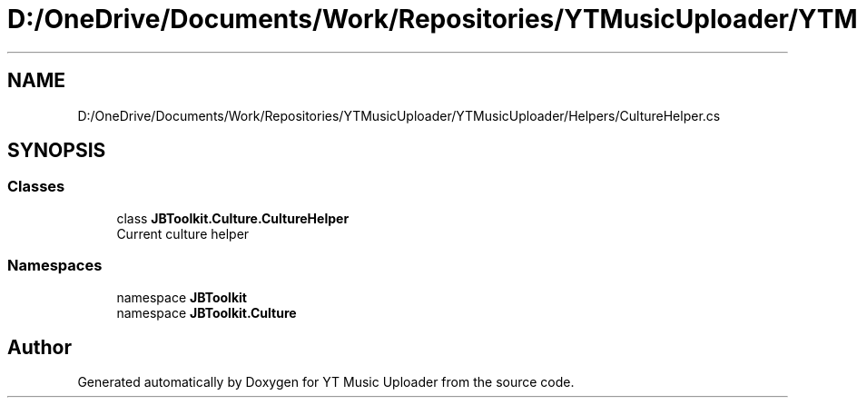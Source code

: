 .TH "D:/OneDrive/Documents/Work/Repositories/YTMusicUploader/YTMusicUploader/Helpers/CultureHelper.cs" 3 "Wed Aug 26 2020" "YT Music Uploader" \" -*- nroff -*-
.ad l
.nh
.SH NAME
D:/OneDrive/Documents/Work/Repositories/YTMusicUploader/YTMusicUploader/Helpers/CultureHelper.cs
.SH SYNOPSIS
.br
.PP
.SS "Classes"

.in +1c
.ti -1c
.RI "class \fBJBToolkit\&.Culture\&.CultureHelper\fP"
.br
.RI "Current culture helper "
.in -1c
.SS "Namespaces"

.in +1c
.ti -1c
.RI "namespace \fBJBToolkit\fP"
.br
.ti -1c
.RI "namespace \fBJBToolkit\&.Culture\fP"
.br
.in -1c
.SH "Author"
.PP 
Generated automatically by Doxygen for YT Music Uploader from the source code\&.
